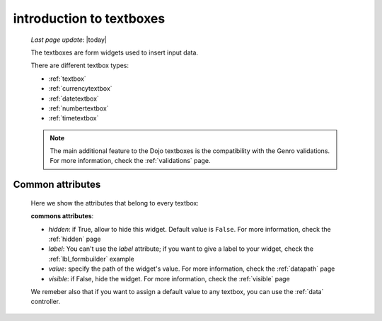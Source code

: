 .. _textboxes:

=========================
introduction to textboxes
=========================
    
    *Last page update*: |today|
    
    The textboxes are form widgets used to insert input data.
    
    There are different textbox types:
    
    * :ref:`textbox`
    * :ref:`currencytextbox`
    * :ref:`datetextbox`
    * :ref:`numbertextbox`
    * :ref:`timetextbox`
    
    .. note:: The main additional feature to the Dojo textboxes is the compatibility with the Genro validations.
              For more information, check the :ref:`validations` page.
    
.. _textboxes_attributes:

Common attributes
=================

    Here we show the attributes that belong to every textbox:
    
    **commons attributes**:
    
    * *hidden*: if True, allow to hide this widget. Default value is ``False``. For more information, check
      the :ref:`hidden` page
    * *label*: You can't use the *label* attribute; if you want to give a label to your widget, check the
      :ref:`lbl_formbuilder` example
    * *value*: specify the path of the widget's value. For more information, check the :ref:`datapath` page
    * *visible*: if False, hide the widget. For more information, check the :ref:`visible` page
    
    We remeber also that if you want to assign a default value to any textbox, you can use the :ref:`data` controller.